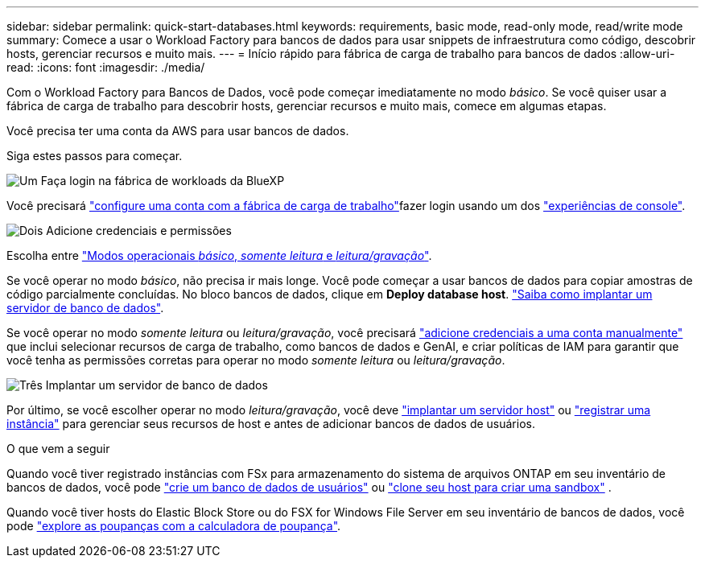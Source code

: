 ---
sidebar: sidebar 
permalink: quick-start-databases.html 
keywords: requirements, basic mode, read-only mode, read/write mode 
summary: Comece a usar o Workload Factory para bancos de dados para usar snippets de infraestrutura como código, descobrir hosts, gerenciar recursos e muito mais. 
---
= Início rápido para fábrica de carga de trabalho para bancos de dados
:allow-uri-read: 
:icons: font
:imagesdir: ./media/


[role="lead"]
Com o Workload Factory para Bancos de Dados, você pode começar imediatamente no modo _básico_. Se você quiser usar a fábrica de carga de trabalho para descobrir hosts, gerenciar recursos e muito mais, comece em algumas etapas.

Você precisa ter uma conta da AWS para usar bancos de dados.

Siga estes passos para começar.

.image:https://raw.githubusercontent.com/NetAppDocs/common/main/media/number-1.png["Um"] Faça login na fábrica de workloads da BlueXP 
[role="quick-margin-para"]
Você precisará link:https://docs.netapp.com/us-en/workload-setup-admin/sign-up-saas.html["configure uma conta com a fábrica de carga de trabalho"^]fazer login usando um dos link:https://docs.netapp.com/us-en/workload-setup-admin/console-experiences.html["experiências de console"^].

.image:https://raw.githubusercontent.com/NetAppDocs/common/main/media/number-2.png["Dois"] Adicione credenciais e permissões
[role="quick-margin-para"]
Escolha entre link:https://docs.netapp.com/us-en/workload-setup-admin/operational-modes.html["Modos operacionais _básico_, _somente leitura_ e _leitura/gravação_"^].

[role="quick-margin-para"]
Se você operar no modo _básico_, não precisa ir mais longe. Você pode começar a usar bancos de dados para copiar amostras de código parcialmente concluídas. No bloco bancos de dados, clique em *Deploy database host*. link:create-database-server.html["Saiba como implantar um servidor de banco de dados"].

[role="quick-margin-para"]
Se você operar no modo _somente leitura_ ou _leitura/gravação_, você precisará link:https://docs.netapp.com/us-en/workload-setup-admin/add-credentials.html["adicione credenciais a uma conta manualmente"^] que inclui selecionar recursos de carga de trabalho, como bancos de dados e GenAI, e criar políticas de IAM para garantir que você tenha as permissões corretas para operar no modo _somente leitura_ ou _leitura/gravação_.

.image:https://raw.githubusercontent.com/NetAppDocs/common/main/media/number-3.png["Três"] Implantar um servidor de banco de dados
[role="quick-margin-para"]
Por último, se você escolher operar no modo _leitura/gravação_, você deve link:create-database-server.html["implantar um servidor host"] ou link:register-instance.html["registrar uma instância"] para gerenciar seus recursos de host e antes de adicionar bancos de dados de usuários.

.O que vem a seguir
Quando você tiver registrado instâncias com FSx para armazenamento do sistema de arquivos ONTAP em seu inventário de bancos de dados, você pode link:create-database.html["crie um banco de dados de usuários"] ou link:create-sandbox-clone.html["clone seu host para criar uma sandbox"] .

Quando você tiver hosts do Elastic Block Store ou do FSX for Windows File Server em seu inventário de bancos de dados, você pode link:explore-savings.html["explore as poupanças com a calculadora de poupança"].
